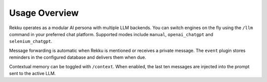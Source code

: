 Usage Overview
==============

.. image:: res/usage_overview.png
   :alt: Usage Overview
   :width: 600px
   :align: center


Rekku operates as a modular AI persona with multiple LLM backends. You can
switch engines on the fly using the ``/llm`` command in your preferred chat
platform. Supported modes include ``manual``, ``openai_chatgpt`` and
``selenium_chatgpt``.

Message forwarding is automatic when Rekku is mentioned or receives a private
message. The ``event`` plugin stores reminders in the configured database and
delivers them when due.

Contextual memory can be toggled with ``/context``. When enabled, the last ten
messages are injected into the prompt sent to the active LLM.
